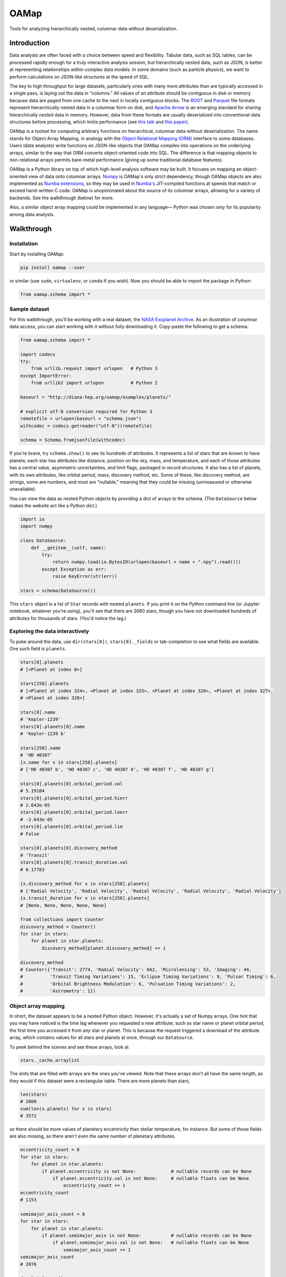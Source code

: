 OAMap
=====

.. image:: https://travis-ci.org/diana-hep/oamap.svg?branch=master
   :target: https://travis-ci.org/diana-hep/oamap

Tools for analyzing hierarchically nested, columnar data without deserialization.

Introduction
------------

Data analysts are often faced with a choice between speed and flexibility. Tabular data, such as SQL tables, can be processed rapidly enough for a truly interactive analysis session, but hierarchically nested data, such as JSON, is better at representing relationships within complex data models. In some domains (such as particle physics), we want to perform calculations on JSON-like structures at the speed of SQL.

The key to high throughput for large datasets, particularly ones with many more attributes than are typically accessed in a single pass, is laying out the data in "columns." All values of an attribute should be contiguous in disk or memory because data are paged from one cache to the next in locally contiguous blocks. The `ROOT <https://root.cern/>`_ and `Parquet <http://parquet.apache.org/>`_ file formats represent hierarchically nested data in a columnar form on disk, and `Apache Arrow <https://arrow.apache.org/>`_ is an emerging standard for sharing hierarchically nested data in memory. However, data from these formats are usually deserialized into conventional data structures before processing, which limits performance (see `this talk <https://youtu.be/jvt4v2LTGK0>`_ and `this paper <https://arxiv.org/abs/1711.01229>`_).

OAMap is a toolset for computing arbitrary functions on hierarchical, columnar data without deserialization. The name stands for Object Array Mapping, in analogy with the `Object Relational Mapping (ORM) <https://en.wikipedia.org/wiki/Object-relational_mapping>`_ interface to some databases. Users (data analysts) write functions on JSON-like objects that OAMap compiles into operations on the underlying arrays, similar to the way that ORM converts object-oriented code into SQL. The difference is that mapping objects to non-relational arrays permits bare-metal performance (giving up some traditional database features).

OAMap is a Python library on top of which high-level analysis software may be built. It focuses on mapping an object-oriented view of data onto columnar arrays. `Numpy <http://www.numpy.org/>`_ is OAMap's only strict dependency, though OAMap objects are also implemented as `Numba extensions <http://numba.pydata.org/numba-doc/dev/extending/index.html>`_, so they may be used in `Numba's <http://numba.pydata.org/>`_ JIT-compiled functions at speeds that match or exceed hand-written C code. OAMap is unopinionated about the source of its columnar arrays, allowing for a variety of backends. See the walkthrough (below) for more.

Also, a similar object array mapping could be implemented in any language— Python was chosen only for its popularity among data analysts.

Walkthrough
-----------

Installation
""""""""""""

Start by installing OAMap:

.. code-block:: bash

    pip install oamap --user

or similar (use ``sudo``, ``virtualenv``, or ``conda`` if you wish). Now you should be able to import the package in Python:

.. code-block:: python

    from oamap.schema import *

Sample dataset
""""""""""""""

For this walkthrough, you'll be working with a real dataset, the `NASA Exoplanet Archive <https://exoplanetarchive.ipac.caltech.edu/>`_. As an illustration of columnar data access, you can start working with it without fully downloading it. Copy-paste the following to get a schema.

.. code-block:: python

    from oamap.schema import *

    import codecs
    try:
        from urllib.request import urlopen   # Python 3
    except ImportError:
        from urllib2 import urlopen          # Python 2

    baseurl = "http://diana-hep.org/oamap/examples/planets/"

    # explicit utf-8 conversion required for Python 3
    remotefile = urlopen(baseurl + "schema.json")
    withcodec = codecs.getreader("utf-8")(remotefile)

    schema = Schema.fromjsonfile(withcodec)

If you're brave, try ``schema.show()`` to see its hundreds of attributes. It represents a list of stars that are known to have planets; each star has attributes like distance, position on the sky, mass, and temperature, and each of those attributes has a central value, asymmetric uncertainties, and limit flags, packaged in record structures. It also has a list of planets, with its own attributes, like orbital period, mass, discovery method, etc. Some of these, like discovery method, are strings, some are numbers, and most are "nullable," meaning that they could be missing (unmeasured or otherwise unavailable).

You can view the data as nested Python objects by providing a dict of arrays to the schema. (The ``DataSource`` below makes the website act like a Python dict.)

.. code-block:: python

    import io
    import numpy

    class DataSource:
        def __getitem__(self, name):
            try:
                return numpy.load(io.BytesIO(urlopen(baseurl + name + ".npy").read()))
            except Exception as err:
                raise KeyError(str(err))

    stars = schema(DataSource())

This ``stars`` object is a list of ``Star`` records with nested ``planets``. If you print it on the Python command line (or Jupyter notebook, whatever you're using), you'll see that there are 2660 stars, though you have not downloaded hundreds of attributes for thousands of stars. (You'd notice the lag.)

Exploring the data interactively
""""""""""""""""""""""""""""""""

To poke around the data, use ``dir(stars[0])``, ``stars[0]._fields`` or tab-completion to see what fields are available. One such field is ``planets``.

.. code-block:: python

    stars[0].planets
    # [<Planet at index 0>]

    stars[258].planets
    # [<Planet at index 324>, <Planet at index 325>, <Planet at index 326>, <Planet at index 327>,
    # <Planet at index 328>]

    stars[0].name
    # 'Kepler-1239'
    stars[0].planets[0].name
    # 'Kepler-1239 b'

    stars[258].name
    # 'HD 40307'
    [x.name for x in stars[258].planets]
    # ['HD 40307 b', 'HD 40307 c', 'HD 40307 d', 'HD 40307 f', 'HD 40307 g']

    stars[0].planets[0].orbital_period.val
    # 5.19104
    stars[0].planets[0].orbital_period.hierr
    # 2.643e-05
    stars[0].planets[0].orbital_period.loerr
    # -2.643e-05
    stars[0].planets[0].orbital_period.lim
    # False

    stars[0].planets[0].discovery_method
    # 'Transit'
    stars[0].planets[0].transit_duration.val
    # 0.17783

    [x.discovery_method for x in stars[258].planets]
    # ['Radial Velocity', 'Radial Velocity', 'Radial Velocity', 'Radial Velocity', 'Radial Velocity']
    [x.transit_duration for x in stars[258].planets]
    # [None, None, None, None, None]

    from collections import Counter
    discovery_method = Counter()
    for star in stars:
        for planet in star.planets:
            discovery_method[planet.discovery_method] += 1

    discovery_method
    # Counter({'Transit': 2774, 'Radial Velocity': 662, 'Microlensing': 53, 'Imaging': 44,
    #          'Transit Timing Variations': 15, 'Eclipse Timing Variations': 9, 'Pulsar Timing': 6,
    #          'Orbital Brightness Modulation': 6, 'Pulsation Timing Variations': 2,
    #          'Astrometry': 1})

Object array mapping
""""""""""""""""""""

In short, the dataset appears to be a nested Python object. However, it's actually a set of Numpy arrays. One hint that you may have noticed is the time lag whenever you requested a *new* attribute, such as star name or planet orbital period, the first time you accessed it from *any* star or planet. This is because the request triggered a download of the attribute array, which contains values for all stars and planets at once, through our ``DataSource``.

To peek behind the scenes and see these arrays, look at

.. code-block:: python

    stars._cache.arraylist

The slots that are filled with arrays are the ones you've viewed. Note that these arrays don't all have the same length, as they would if this dataset were a rectangular table. There are more planets than stars,

.. code-block:: python

    len(stars)
    # 2660
    sum(len(x.planets) for x in stars)
    # 3572

so there should be more values of planetary eccentricity than stellar temperature, for instance. But some of those fields are also missing, so there aren't even the same number of planetary attributes.

.. code-block:: python

    eccentricity_count = 0
    for star in stars:
        for planet in star.planets:
            if planet.eccentricity is not None:             # nullable records can be None
                if planet.eccentricity.val is not None:     # nullable floats can be None
                    eccentricity_count += 1
    eccentricity_count
    # 1153

    semimajor_axis_count = 0
    for star in stars:
        for planet in star.planets:
            if planet.semimajor_axis is not None:           # nullable records can be None
                if planet.semimajor_axis.val is not None:   # nullable floats can be None
                    semimajor_axis_count += 1
    semimajor_axis_count
    # 2076

    d = DataSource()
    eccentricity_array = d["object-L-NStar-Fplanets-L-NPlanet-Feccentricity-NValueAsymErr-Fval"]
    # array([ 0.   ,  0.   ,  0.05 , ...,  0.   ,  0.12 ,  0.062], dtype=float32)
    semimajor_axis_array = d["object-L-NStar-Fplanets-L-NPlanet-Fsemimajor_axis-NValueAsymErr-Fval"]
    # array([ 0.115     ,  0.01855   ,  0.26899999, ...,  0.359     ,
    #         0.056     ,  0.116     ], dtype=float32)

    len(eccentricity_array), len(semimajor_axis_array)
    # (1153, 2076)

Missing values are not padded— these arrays contain exactly as much data as is necessary to reconstruct the objects.

Repeated strings can also bloat a dataset, so they're often replaced with enumeration constants— integers whose meaning is either encoded in the schema or in external documentation. OAMap has a pointer data type that naturally provides self-documenting enumeration constants. Consider the difference between the planet's ``name`` field, which has no expected duplicates:

.. code-block:: python

    schema.content.fields["planets"].content.fields["name"].show()
    # List(
    #   name = u'UTF8String', 
    #   content = Primitive(dtype('uint8'))
    # )

    len(d["object-L-NStar-Fplanets-L-NPlanet-Fname-NUTF8String-L"])
    # 41122

    d["object-L-NStar-Fplanets-L-NPlanet-Fname-NUTF8String-L"][:100].tostring()
    # 'Kepler-1239 bKepler-1238 bKepler-618 bKepler-1231 bKepler-1230 bKepler-1233 bKepler-1232 bHD 4308 bK'

and the ``discovery_method`` field, which has many duplicates (it's essentially a category label):

.. code-block:: python

    schema.content.fields["planets"].content.fields["discovery_method"].show()
    # Pointer(
    #   target = List(
    #     name = u'UTF8String', 
    #     content = Primitive(dtype('uint8'))
    #   )
    # )

    len(d["object-L-NStar-Fplanets-L-NPlanet-Fdiscovery_method-X-NUTF8String-L"])
    # 170

    d["object-L-NStar-Fplanets-L-NPlanet-Fdiscovery_method-X-NUTF8String-L"].tostring()
    # 'TransitRadial VelocityImagingMicrolensingEclipse Timing VariationsPulsar TimingTransit Timing
    #  VariationsOrbital Brightness ModulationPulsation Timing VariationsAstrometry'

    d["object-L-NStar-Fplanets-L-NPlanet-Fdiscovery_method-P"][:100]
    # array([0, 0, 0, 0, 0, 0, 0, 1, 0, 0, 0, 0, 1, 0, 1, 2, 0, 0, 0, 0, 0, 0, 0,
    #        0, 0, 0, 0, 0, 1, 0, 0, 0, 0, 0, 0, 1, 0, 0, 0, 0, 1, 1, 1, 1, 0, 0,
    #        0, 0, 0, 1, 1, 0, 0, 0, 1, 0, 0, 0, 0, 0, 0, 0, 0, 0, 0, 0, 0, 0, 0,
    #        0, 0, 0, 0, 0, 0, 0, 1, 0, 0, 0, 0, 0, 1, 1, 1, 2, 1, 1, 1, 3, 0, 1,
    #        0, 0, 1, 1, 0, 1, 2, 1], dtype=int32)


The content array for planet ``name`` has all 3572 planet names running together, while the content array for ``discovery_method`` has only the 10 *distinct* discovery method names, while its pointer array effectively acts like enumeration constants (pointing to the 10 strings). This space-saving feature is a natural consequence of the pointer data type: no enumeration type is explicitly needed.

Columnar vs rowwise
"""""""""""""""""""

This column-at-a-time way of organizing data is very good if you will be accessing one or a few attributes from all or many objects. For instance, to answer questions like "how many stars and planets are in the dataset?" (above), you only need to access the list size attributes, not any of the eccentricity or semimajor axis values, but you have to do it for all stars in the dataset. This access pattern is common in batch data analysis or when querying a static dataset.

Sometimes, however, you want the opposite: all attributes of a single object, to "drill down" into a single interesting entity or to visualize a single interesting event. Or perhaps you have a streaming data pipeline or Remote Procedure Call (RPC), in which whole objects are always moving from one processor to the next. In these cases, you'd want all attributes of an object to be contiguous— rowwise data— rather than all values of an attribute to be contiguous— columnar data. For these cases, you do not want to use OAMap.

OAMap is not a file format
""""""""""""""""""""""""""

The reason I used a website as a data source (other than saving you the trouble of downloading a big file) is to emphasize the fact that this is not a new file format— it is a way of working with nested data using tools that can already manage flat, named arrays. In this case, the source of flat, named arrays is HTTP (``urlopen``) with Numpy headers (``numpy.load``), but it could as easily be an HDF5 file. Object store databases and memory-mapped files are particularly interesting sources.

The "mapping" described here is between an object-oriented conceptual view and a source of named arrays, however they are served. There are already file formats that represent hierarchically nested objects in arrays— ROOT, Parquet, and Apache Arrow— the transformation rules used by the OAMap package are a generalization of these three, so that they can all be used as sources.

But granted that OAMap is not a file format, it's a particularly efficient one. It requires very little "support structure" to operate. Even the ``schema.json`` that you downloaded to determine the structure of the exoplanets dataset was superfluous— the schema is losslessly encoded in the default array names. (That's why the names are long and contain hyphenated code-letters.) The arrays could literally be binary blobs in a filesystem directory, and

.. code-block:: python

    import oamap.inference
    schema = oamap.inference.fromnames(directory_listing)

would be sufficient to reconstruct the schema and therefore the data. The `Numpy npz file format <https://docs.scipy.org/doc/numpy/reference/generated/numpy.savez.html>`_ is a dead-simple way to save (and optionally compress) a collection of named arrays, and it happens to be the leanest way to store the exoplanets dataset:

======================== ======= ======= ======= ========= ========= ============ ============
Format                   Nested? Binary? Schema? Columnar? Nullable? Uncompressed Compressed  
======================== ======= ======= ======= ========= ========= ============ ============
**CSV**                                                                4.9 MB      0.96 MB
**JSON**                 yes                                          14  MB       1.2  MB
**BSON**                 yes     yes                                  11  MB       1.5  MB
**Avro**                 yes     yes     yes                           3.0 MB      0.95 MB
**ROOT**                 yes     yes     yes     yes                   5.7 MB      1.6  MB
**Parquet**              yes     yes     yes     yes       yes         1.1 MB      0.84 MB
**OAMap in Numpy (npz)** yes     yes     yes     yes       yes         2.7 MB      0.68 MB
======================== ======= ======= ======= ========= ========= ============ ============

- NASA's original data were provided as a **CSV** file, but CSV is a rectangular table that cannot represent the fact that one star can have multiple planets without padding or duplication— NASA chose duplication. This format happens to be relatively small because of all the missing data: missing data only costs one byte in CSV (a comma).
- **JSON** captures the structure of the variable number of stars per planet, as well as wrapping up values with their errors in convenient records, but with considerable bloat.
- The fact that JSON is text, rather than binary, is often blamed for its size, but more often it's because JSON lacks a schema. The names of all the fields are repeated for each object. **BSON** is a binary JSON format, but it's not much smaller than JSON.
- **Avro** is binary JSON with a schema, and a good choice when rowwise data is preferred over columnar (e.g. streaming data or RPC). But because it is not columnar, accessing just one attribute requires all attributes to be read, so it can be a poor choice for batch data analysis.
- The **ROOT** framework defines a serialization format for arbitrary C++ objects that is binary and columnar with a schema. It was developed for particle physics data, which requires these features but not often missing data. The exoplanets dataset is relatively large in ROOT format because missing values are represented by a fill value like ``-999``; they cannot be skipped.
- **Parquet** is a binary, columnar format with a schema, and it has a `clever "definition level/repetition level" mechanism <https://blog.twitter.com/engineering/en_us/a/2013/dremel-made-simple-with-parquet.html>`_ to pack missing data and nested data in the fewest bytes before compression. It is therefore the winner in the "uncompressed" category.
- However, the repetition level mechanism requires structure bits for each field, even if there are many fields at the same level of structure, as is the case for our 122 planetary attributes. This repeated data can't be compressed away. **OAMap** uses a simpler mechanism from ROOT and Apache Arrow that shares one "number of planets" array among all planetary attributes.

For a fuller picture, we should also study read access rates, though the only dramatic distinction would be between rowwise and columnar formats, and then it would be dominated by uncompressing the compressed data (gzip level 4 in all cases). In addition, it is highly dependent on the chosen dataset— CSV and SQL are fine for purely tabular data, string-heavy datasets don't benefit from a binary format, datasets without missing values don't benefit from masking mechanisms, and datasets with few attributes can freely repeat structure bits for each field. I chose the exoplanets dataset because it stresses all of the above.

Schemas
"""""""

